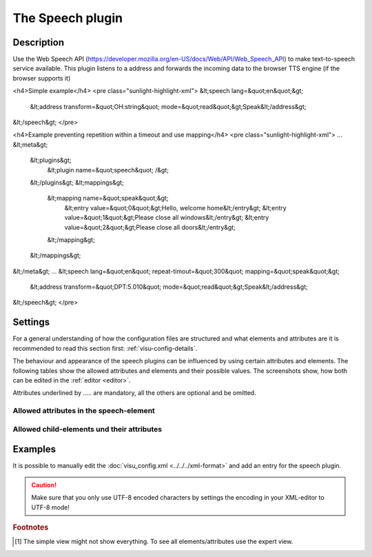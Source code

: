 .. _speech:

The Speech plugin
=================

.. api-doc:: Speech

Description
-----------

.. ###START-WIDGET-DESCRIPTION### Please do not change the following content. Changes will be overwritten

Use the Web Speech API (https://developer.mozilla.org/en-US/docs/Web/API/Web_Speech_API)
to make text-to-speech service available. This plugin listens to a address and forwards the
incoming data to the browser TTS engine (if the browser supports it)

<h4>Simple example</h4>
<pre class="sunlight-highlight-xml">
&lt;speech lang=&quot;en&quot;&gt;
 &lt;address transform=&quot;OH:string&quot; mode=&quot;read&quot;&gt;Speak&lt;/address&gt;
&lt;/speech&gt;
</pre>

<h4>Example preventing repetition within a timeout and use mapping</h4>
<pre class="sunlight-highlight-xml">
...
&lt;meta&gt;
 &lt;plugins&gt;
   &lt;plugin name=&quot;speech&quot; /&gt;
 &lt;/plugins&gt;
 &lt;mappings&gt;
   &lt;mapping name=&quot;speak&quot;&gt;
     &lt;entry value=&quot;0&quot;&gt;Hello, welcome home&lt;/entry&gt;
     &lt;entry value=&quot;1&quot;&gt;Please close all windows&lt;/entry&gt;
     &lt;entry value=&quot;2&quot;&gt;Please close all doors&lt;/entry&gt;
   &lt;/mapping&gt;
 &lt;/mappings&gt;
&lt;/meta&gt;
...
&lt;speech lang=&quot;en&quot; repeat-timout=&quot;300&quot; mapping=&quot;speak&quot;&gt;
 &lt;address transform=&quot;DPT:5.010&quot; mode=&quot;read&quot;&gt;Speak&lt;/address&gt;
&lt;/speech&gt;
</pre>



.. ###END-WIDGET-DESCRIPTION###


Settings
--------

For a general understanding of how the configuration files are structured and what elements and attributes are
it is recommended to read this section first: :ref:`visu-config-details`.

The behaviour and appearance of the speech plugins can be influenced by using certain attributes and elements.
The following tables show the allowed attributes and elements and their possible values.
The screenshots show, how both can be edited in the :ref:`editor <editor>`.

Attributes underlined by ..... are mandatory, all the others are optional and be omitted.

Allowed attributes in the speech-element
^^^^^^^^^^^^^^^^^^^^^^^^^^^^^^^^^^^^^^^^

.. parameter-information:: speech

.. widget-example::
    :editor: attributes
    :scale: 75
    :align: center

    <caption>Attributes in the editor (simple view) [#f1]_</caption>
    <meta>
        <plugins>
            <plugin name="speech" />
        </plugins>
    </meta>
    <speech>
        <layout colspan="4" />
    </speech>


Allowed child-elements und their attributes
^^^^^^^^^^^^^^^^^^^^^^^^^^^^^^^^^^^^^^^^^^^

.. elements-information:: speech

.. widget-example::
    :editor: elements
    :scale: 75
    :align: center

    <caption>Elements in the editor</caption>
    <meta>
        <plugins>
            <plugin name="speech" />
        </plugins>
    </meta>
    <speech>
        <layout colspan="4" />
        <label>speech</label>
        <address transform="DPT:1.001" mode="readwrite">1/1/0</address>
    </speech>

Examples
--------

It is possible to manually edit the :doc:`visu_config.xml <../../../xml-format>` and add an entry
for the speech plugin.

.. CAUTION::
    Make sure that you only use UTF-8 encoded characters by settings the encoding in your
    XML-editor to UTF-8 mode!

.. ###START-WIDGET-EXAMPLES### Please do not change the following content. Changes will be overwritten


.. ###END-WIDGET-EXAMPLES###

.. rubric:: Footnotes

.. [#f1] The simple view might not show everything. To see all elements/attributes use the expert view.